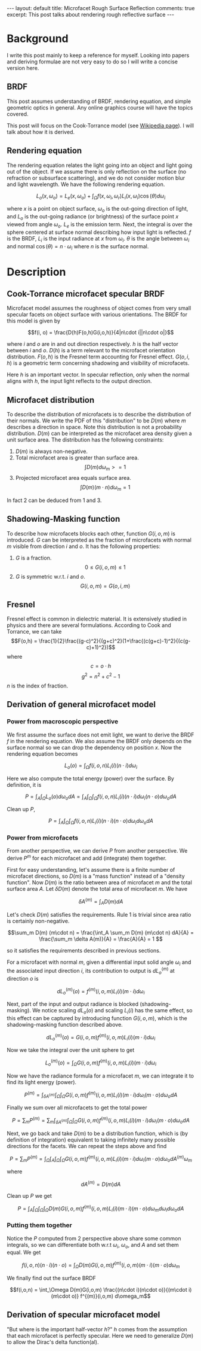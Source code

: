 #+OPTIONS: toc:nil
#+STARTUP: showall indent
#+STARTUP: hidestars
#+BEGIN_EXPORT html
---
layout: default
title: Microfacet Rough Surface Reflection
comments: true
excerpt: This post talks about rendering rough reflective surface
---
#+END_EXPORT

* Background
I write this post mainly to keep a reference for myself. Looking into papers
and deriving formulae are not very easy to do so I will write a concise
version here.

** BRDF
This post assumes understanding of BRDF, rendering equation, and simple
geometric optics in general. Any online graphics course will have the topics
covered.
   
This post will focus on the Cook-Torrance model (see [[https://en.wikipedia.org/wiki/Specular_highlight#Cook%E2%80%93Torrance_model][Wikipedia page]]). I will
talk about how it is derived.

** Rendering equation
The rendering equation relates the light going into an object and light going
out of the object. If we assume there is only reflection on the surface (no
refraction or subsurface scattering), and we do not consider motion blur and
light wavelength. We have the following rendering equation.

\[L_o(x, \omega_o) = L_e(x, \omega_o) + \int_\Omega f(x, \omega_i,
  \omega_r)L_i(x, \omega_i)\cos(\theta)d\omega_i \]

where $x$ is a point on object surface, $\omega_o$ is the out-going direction of
light, and $L_o$ is the out-going radiance (or brightness) of the surface point
$x$ viewed from angle $\omega_o$. $L_e$ is the emission term. Next, the integral
is over the sphere centered at surface normal describing how input light is
reflected. $f$ is the BRDF, $L_i$ is the input radiance at $x$ from $\omega_i$.
$\theta$ is the angle between $\omega_i$ and normal $\cos(\theta) = n \cdot
\omega_i$ where $n$ is the surface normal.
   
* Description
** Cook-Torrance microfacet specular BRDF
Microfacet model assumes the roughness of object comes from very small specular
facets on object surface with various orientations. The BRDF for this model is
given by 

\[f(i, o) = \frac{D(h)F(o,h)G(i,o,h)}{4|n\cdot i||n\cdot o|}\]

where $i$ and $o$ are in and out direction respectively. $h$ is the half vector
between $i$ and $o$. $D(h)$ is a term relevant to the microfacet orientation
distribution. $F(o,h)$ is the Fresnel term accounting for Fresnel effect.
$G(o,i,h)$ is a geometric term concerning shadowing and visibility of
microfacets.

Here $h$ is an important vector. In specular reflection, only when the normal
aligns with $h$, the input light reflects to the output direction.

** Microfacet distribution
To describe the distribution of microfacets is to describe the distribution of
their normals. We write the PDF of this "distribution" to be $D(m)$ where $m$
describes a direction in space. Note this distribution is not a probability
distribution. $D(m)$ can be interpreted as the microfacet area density given a
unit surface area. The distribution has the following constraints:

1. $D(m)$ is always non-negative.
2. Total microfacet area is greater than surface
   area.
   \[\int D(m) d\omega_m >= 1\]
3. Projected microfacet area equals surface area.
   \[\int D(m)(m\cdot n) d\omega_m = 1\]
   
In fact 2 can be deduced from 1 and 3.

** Shadowing-Masking function
To describe how microfacets blocks each other, function $G(i,o,m)$ is
introduced. $G$ can be interpreted as the fraction of microfacets with normal
$m$ visible from direction $i$ and $o$. It has the following properties:

1. $G$ is a fraction.
   \[0\leq G(i,o,m)\leq 1\]
2. $G$ is symmetric w.r.t. $i$ and $o$.
   \[G(i,o,m) = G(o,i,m)\]
# TODO: add the case for $G=0$ here

** Fresnel
Fresnel effect is common in dielectric material. It is extensively studied in
physics and there are several formulations. According to Cook and Torrance, we
can take
\[F(o,h) =
\frac{1}{2}\frac{(g-c)^2}{(g+c)^2}(1+\frac{(c(g+c)-1)^2}{(c(g-c)+1)^2})\] 
where
\[c=o\cdot h\] \[g^2=n^2+c^2-1\]
$n$ is the index of fraction.

** Derivation of general microfacet model
*** Power from macroscopic perspective
We first assume the surface does not emit light, we want to derive the BRDF $f$
in the rendering equation. We also assume the BRDF only depends on the surface
normal so we can drop the dependency on position $x$. Now the rendering equation
becomes

\[L_o(o) = \int_\Omega f(i, o, n)L_i(i)(n\cdot i)d\omega_i \]

Here we also compute the total energy (power) over the surface. By definition,
it is

\[P = \int_A \int_\Omega L_o(o) d\omega_o dA = \int_A \int_\Omega \int_\Omega
f(i, o, n)L_i(i)(n\cdot i) d\omega_i (n\cdot o) d\omega_o dA\]

Clean up $P$,

\[P = \int_A \int_\Omega \int_\Omega f(i, o, n)L_i(i)(n\cdot i)(n\cdot o) d\omega_i
 d\omega_o dA\]

*** Power from microfacets
From another perspective, we can derive $P$ from another perspective. We derive
$P^{m}$ for each microfacet and add (integrate) them together.

First for easy understanding, let's assume there is a finite number of
microfacet directions, so $D(m)$ is a "mass function" instead of a "density
function". Now $D(m)$ is the ratio between area of microfacet $m$ and the total
surface area $A$. Let $\delta D(m)$ denote the total area of microfacet $m$. We
have

\[\delta A^{(m)} = \int_A D(m)dA\]

Let's check $D(m)$ satisfies the requirements. Rule 1 is trivial since area
ratio is certainly non-negative.

\[\sum_m D(m) (m\cdot n) = \frac{\int_A \sum_m D(m) (m\cdot n) dA}{A} =
\frac{\sum_m \delta A(m)}{A} = \frac{A}{A} = 1 \]

so it satisfies the requirements described in previous sections.

For a microfacet with normal $m$, given a differential input solid angle
$\omega_i$ and the associated input direction $i$, its contribution to output is
$dL_o^{(m)}$ at direction $o$ is

\[dL_o^{(m)}(o) = f^{(m)}(i,o,m)L_i(i)(m\cdot i) d\omega_i\]

Next, part of the input and output radiance is blocked (shadowing-masking). We
notice scaling $dL_o(o)$ and scaling $L_i(i)$ has the same effect, so this
effect can be captured by introducing function $G(i,o,m)$, which is the
shadowing-masking function described above.

\[dL_o^{(m)}(o) = G(i,o,m)f^{(m)}(i,o,m)L_i(i)(m\cdot i) d\omega_i\]

Now we take the integral over the unit sphere to get

\[L_o^{(m)}(o) = \int_\Omega G(i,o,m)f^{(m)}(i,o,m)L_i(i)(m\cdot i) d\omega_i\]

Now we have the radiance formula for a microfacet $m$, we can integrate it to
find its light energy (power).

\[P^{(m)} = \int_{\delta A^{(m)}} \int_\Omega \int_\Omega
G(i,o,m)f^{(m)}(i,o,m)L_i(i)(m\cdot i) d\omega_i (m\cdot o) d\omega_o dA \]

Finally we sum over all microfacets to get the total power

\[P = \sum_m P^{(m)} = \sum_m \int_{\delta A^{(m)}} \int_\Omega \int_\Omega
G(i,o,m)f^{(m)}(i,o,m)L_i(i)(m\cdot i) d\omega_i (m\cdot o) d\omega_o dA \]

Next, we go back and take $D(m)$ to be a distribution function, which is (by
definition of integration) equivalent to taking infinitely many possible
directions for the facets. We can repeat the steps above and find

\[P = \sum_m P^{(m)} = \int_\Omega \int_{A} \int_\Omega \int_\Omega
G(i,o,m)f^{(m)}(i,o,m)L_i(i)(m\cdot i) d\omega_i (m\cdot o) d\omega_o d A^{(m)}
\omega_m \]

where 

\[dA^{(m)} = D(m)dA\]

Clean up $P$ we get

\[P = \int_A\int_\Omega\int_\Omega\int_\Omega D(m)G(i,o,m)f^{(m)}(i,o,m)
L_i(i)(m\cdot i)(m\cdot o)d\omega_m d\omega_i d\omega_o dA\]

*** Putting them together
Notice the $P$ computed from 2 perspective above share some common integrals, so
we can differentiate both w.r.t $\omega_i$, $\omega_o$, and $A$ and set them
equal. We get

\[f(i,o,n)(n\cdot i)(n\cdot o) = \int_\Omega D(m)G(i,o,m)f^{(m)}(i,o,m)(m\cdot
i)(m\cdot o) d\omega_m\]

We finally find out the surface BRDF

\[f(i,o,n) = \int_\Omega D(m)G(i,o,m) \frac{(n\cdot i)(n\cdot o)}{(m\cdot
i)(m\cdot o)} f^{(m)}(i,o,m) d\omega_m\]

** Derivation of specular microfacet model
"But where is the important half-vector $h$?" $h$ comes from the assumption that
each microfacet is perfectly specular. Here we need to generalize $D(m)$ to
allow the Dirac's delta function(al). 
